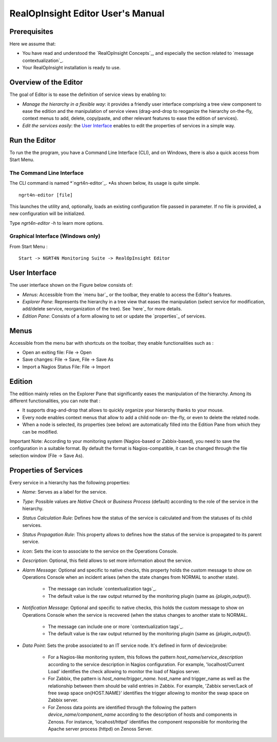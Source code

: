 

RealOpInsight Editor User's Manual
==================================



Prerequisites
-------------
Here we assume that:

+ You have read and understood the `RealOpInsight Concepts`_, and
  especially the section related to `message contextualization`_.
+ Your RealOpInsight installation is ready to use.

Overview of the Editor
----------------------

The goal of Editor is to ease the definition of service views by
enabling to:


+ *Manage the hierarchy in a flexible way*: it provides a friendly
  user interface comprising a tree view component to ease the edition
  and the manipulation of service views (drag-and-drop to reoganize the
  hierarchy on-the-fly, context menus to add, delete, copy/paste, and
  other relevant features to ease the edition of services).
+ *Edit the services easily*: the `User Interface`_ enables to edit
  the properties of services in a simple way.

Run the Editor
--------------
To run the the program, you have a Command Line Interface (CLI), and
on Windows, there is also a quick access from Start Menu.


The Command Line Interface
~~~~~~~~~~~~~~~~~~~~~~~~~~

The CLI command is named *`ngrt4n-editor`_. *As shown below, its usage
is quite simple.

::

    ngrt4n-editor [file]


This launches the utility and, optionally, loads an existing
configuration file passed in parameter. If no file is provided, a new
configuration will be initialized.

Type *ngrt4n-editor -h* to learn more options.


Graphical Interface (Windows only)
~~~~~~~~~~~~~~~~~~~~~~~~~~~~~~~~~~

From Start Menu :

::

    Start -> NGRT4N Monitoring Suite -> RealOpInsight Editor

User Interface
--------------
The user interface shown on the Figure below consists of:

+ *Menus*: Accessible from the `menu bar`_ or the toolbar, they enable
  to access the Editor's features.
+ *Explorer Pane*: Represents the hierarchy in a tree view that eases
  the manipulation (select service for modification, add/delete service,
  reorganization of the tree). See `here`_ for more details.
+ *Edition Pane*: Consists of a form allowing to set or update the
  `properties`_ of services.











Menus
-----
Accessible from the menu bar with shortcuts on the toolbar, they
enable functionalities such as :

+ Open an exiting file: File -> Open
+ Save changes: File -> Save, File -> Save As
+ Import a Nagios Status File: File -> Import

Edition
-------
The edition mainly relies on the Explorer Pane that significantly
eases the manipulation of the hierarchy. Among its different
functionalities, you can note that :

+ It supports drag-and-drop that allows to quickly organize your
  hierarchy thanks to your mouse.
+ Every node enables context menus that allow to add a child node on-
  the-fly, or even to delete the related node.
+ When a node is selected, its properties (see below) are
  automatically filled into the Edition Pane from which they can be
  modified.


Important Note: According to your monitoring system (Nagios-based or
Zabbix-based), you need to save the configuration in a suitable
format. By default the format is Nagios-compatible, it can be changed
through the file selection window (File -> Save As).





Properties of Services
----------------------
Every service in a hierarchy has the following properties:

+ *Name*: Serves as a label for the service.
+ *Type*: Possible values are *Native Check* or *Business Process*
  (default) according to the role of the service in the hierarchy.
+ *Status Calculation Rule*: Defines how the status of the service is
  calculated and from the statuses of its child services.
+ *Status Propagation Rule*: This property allows to defines how the
  status of the service is propagated to its parent service.
+ *Icon*: Sets the icon to associate to the service on the Operations
  Console.
+ *Description*: Optional, this field allows to set more information
  about the service.
+ *Alarm Message*: Optional and specific to native checks, this
  property holds the custom message to show on Operations Console when
  an incident arises (when the state changes from NORMAL to another
  state).

    + The message can include `contextualization tags`_.
    + The default value is the raw output returned by the monitoring
      plugin (same as  *{plugin_output}*).

+ *Notification Message*: Optional and specific to native checks, this
  holds the custom message to show on Operations Console when the
  service is recovered (when the status changes to another state to
  NORMAL.

    + The message can include one or more `contextualization tags`_.
    + The default value is the raw output returned by the monitoring
      plugin (same as  *{plugin_output}*).

+ *Data Point*: Sets the probe associated to an IT service node. It's
  defined in form of device/probe:

    + For a Nagios-like monitoring system, this follows the pattern
      *host_name/service_description* according to the service description
      in Nagios configuration. For example, 'localhost/Current Load'
      identifies the check allowing to monitor the load of Nagios server.
    + For Zabbix, the pattern is *host_name/trigger_name.* host_name and
      trigger_name as well as the relationship between them should be valid
      entries in Zabbix. For example, 'Zabbix server/Lack of free
      swap space on{HOST.NAME}' identifies the trigger allowing to
      monitor the swap space on Zabbix server.
    + For Zenoss data points are identified through the following the
      pattern *device_name/component_name* according to the description of
      hosts and components in Zenoss. For instance, 'locahost/httpd'
      identifies the component responsible for monitoring the Apache server
      process (httpd) on Zenoss Server.

